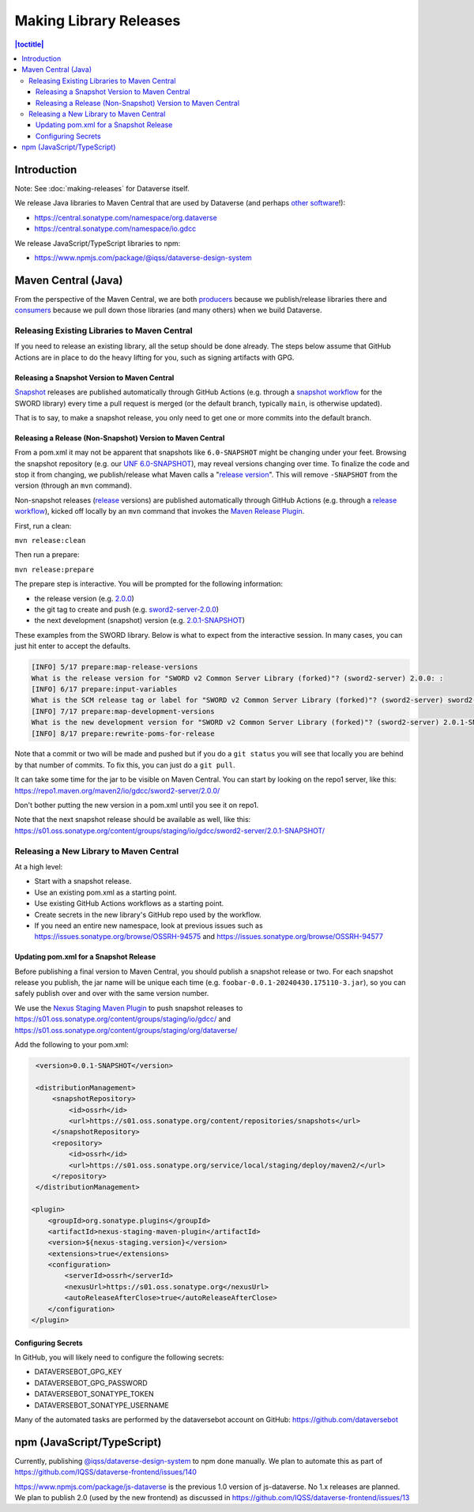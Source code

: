 =======================
Making Library Releases
=======================

.. contents:: |toctitle|
	:local:

Introduction
------------

Note: See :doc:`making-releases` for Dataverse itself.

We release Java libraries to Maven Central that are used by Dataverse (and perhaps `other <https://github.com/gdcc/xoai/issues/141>`_ `software <https://github.com/gdcc/xoai/issues/170>`_!):

- https://central.sonatype.com/namespace/org.dataverse
- https://central.sonatype.com/namespace/io.gdcc

We release JavaScript/TypeScript libraries to npm:

- https://www.npmjs.com/package/@iqss/dataverse-design-system

Maven Central (Java)
--------------------

From the perspective of the Maven Central, we are both `producers <https://central.sonatype.org/publish/>`_ because we publish/release libraries there and `consumers <https://central.sonatype.org/consume/>`_ because we pull down those libraries (and many others) when we build Dataverse. 

Releasing Existing Libraries to Maven Central
^^^^^^^^^^^^^^^^^^^^^^^^^^^^^^^^^^^^^^^^^^^^^

If you need to release an existing library, all the setup should be done already. The steps below assume that GitHub Actions are in place to do the heavy lifting for you, such as signing artifacts with GPG.

Releasing a Snapshot Version to Maven Central
~~~~~~~~~~~~~~~~~~~~~~~~~~~~~~~~~~~~~~~~~~~~~

`Snapshot <https://maven.apache.org/guides/getting-started/index.html#what-is-a-snapshot-version>`_ releases are published automatically through GitHub Actions (e.g. through a `snapshot workflow <https://github.com/gdcc/sword2-server/blob/main/.github/workflows/maven-snapshot.yml>`_ for the SWORD library) every time a pull request is merged (or the default branch, typically ``main``, is otherwise updated).

That is to say, to make a snapshot release, you only need to get one or more commits into the default branch.

Releasing a Release (Non-Snapshot) Version to Maven Central
~~~~~~~~~~~~~~~~~~~~~~~~~~~~~~~~~~~~~~~~~~~~~~~~~~~~~~~~~~~

From a pom.xml it may not be apparent that snapshots like ``6.0-SNAPSHOT`` might be changing under your feet. Browsing the snapshot repository (e.g. our `UNF 6.0-SNAPSHOT <https://s01.oss.sonatype.org/content/groups/staging/org/dataverse/unf/6.0-SNAPSHOT/>`_), may reveal versions changing over time. To finalize the code and stop it from changing, we publish/release what Maven calls a "`release version <https://maven.apache.org/guides/getting-started/index.html#what-is-a-snapshot-version>`_". This will remove ``-SNAPSHOT`` from the version (through an ``mvn`` command).

Non-snapshot releases (`release <https://maven.apache.org/guides/getting-started/index.html#what-is-a-snapshot-version>`_ versions) are published automatically through GitHub Actions (e.g. through a `release workflow <https://github.com/gdcc/sword2-server/blob/main/.github/workflows/maven-release.yml>`_), kicked off locally by an ``mvn`` command that invokes the `Maven Release Plugin <https://maven.apache.org/maven-release/maven-release-plugin/>`_.

First, run a clean:

``mvn release:clean``

Then run a prepare:

``mvn release:prepare``

The prepare step is interactive. You will be prompted for the following information:

- the release version (e.g. `2.0.0 <https://repo.maven.apache.org/maven2/io/gdcc/sword2-server/2.0.0/>`_)
- the git tag to create and push (e.g. `sword2-server-2.0.0 <https://github.com/gdcc/sword2-server/releases/tag/sword2-server-2.0.0>`_)
- the next development (snapshot) version (e.g. `2.0.1-SNAPSHOT <https://s01.oss.sonatype.org/#nexus-search;checksum~47575aed5471adeb0a08a02098ce3a23a5778afb>`_)

These examples from the SWORD library. Below is what to expect from the interactive session. In many cases, you can just hit enter to accept the defaults.

.. code-block:: bash

        [INFO] 5/17 prepare:map-release-versions
        What is the release version for "SWORD v2 Common Server Library (forked)"? (sword2-server) 2.0.0: :
        [INFO] 6/17 prepare:input-variables
        What is the SCM release tag or label for "SWORD v2 Common Server Library (forked)"? (sword2-server) sword2-server-2.0.0: :
        [INFO] 7/17 prepare:map-development-versions
        What is the new development version for "SWORD v2 Common Server Library (forked)"? (sword2-server) 2.0.1-SNAPSHOT: :
        [INFO] 8/17 prepare:rewrite-poms-for-release

Note that a commit or two will be made and pushed but if you do a ``git status`` you will see that locally you are behind by that number of commits. To fix this, you can just do a ``git pull``.

It can take some time for the jar to be visible on Maven Central. You can start by looking on the repo1 server, like this: https://repo1.maven.org/maven2/io/gdcc/sword2-server/2.0.0/

Don't bother putting the new version in a pom.xml until you see it on repo1.

Note that the next snapshot release should be available as well, like this: https://s01.oss.sonatype.org/content/groups/staging/io/gdcc/sword2-server/2.0.1-SNAPSHOT/ 

Releasing a New Library to Maven Central
^^^^^^^^^^^^^^^^^^^^^^^^^^^^^^^^^^^^^^^^

At a high level:

- Start with a snapshot release.
- Use an existing pom.xml as a starting point.
- Use existing GitHub Actions workflows as a starting point.
- Create secrets in the new library's GitHub repo used by the workflow.
- If you need an entire new namespace, look at previous issues such as https://issues.sonatype.org/browse/OSSRH-94575 and https://issues.sonatype.org/browse/OSSRH-94577

Updating pom.xml for a Snapshot Release
~~~~~~~~~~~~~~~~~~~~~~~~~~~~~~~~~~~~~~~

Before publishing a final version to Maven Central, you should publish a snapshot release or two. For each snapshot release you publish, the jar name will be unique each time (e.g. ``foobar-0.0.1-20240430.175110-3.jar``), so you can safely publish over and over with the same version number.

We use the `Nexus Staging Maven Plugin <https://github.com/sonatype/nexus-maven-plugins/blob/main/staging/maven-plugin/README.md>`_ to push snapshot releases to https://s01.oss.sonatype.org/content/groups/staging/io/gdcc/ and https://s01.oss.sonatype.org/content/groups/staging/org/dataverse/

Add the following to your pom.xml:

.. code-block:: xml

    <version>0.0.1-SNAPSHOT</version>

    <distributionManagement>
        <snapshotRepository>
            <id>ossrh</id>
            <url>https://s01.oss.sonatype.org/content/repositories/snapshots</url>
        </snapshotRepository>
        <repository>
            <id>ossrh</id>
            <url>https://s01.oss.sonatype.org/service/local/staging/deploy/maven2/</url>
        </repository>
    </distributionManagement>

   <plugin>
       <groupId>org.sonatype.plugins</groupId>
       <artifactId>nexus-staging-maven-plugin</artifactId>
       <version>${nexus-staging.version}</version>
       <extensions>true</extensions>
       <configuration>
           <serverId>ossrh</serverId>
           <nexusUrl>https://s01.oss.sonatype.org</nexusUrl>
           <autoReleaseAfterClose>true</autoReleaseAfterClose>
       </configuration>
   </plugin>

Configuring Secrets
~~~~~~~~~~~~~~~~~~~

In GitHub, you will likely need to configure the following secrets:

- DATAVERSEBOT_GPG_KEY
- DATAVERSEBOT_GPG_PASSWORD
- DATAVERSEBOT_SONATYPE_TOKEN
- DATAVERSEBOT_SONATYPE_USERNAME

Many of the automated tasks are performed by the dataversebot account on GitHub: https://github.com/dataversebot

npm (JavaScript/TypeScript)
---------------------------

Currently, publishing `@iqss/dataverse-design-system <https://www.npmjs.com/package/@iqss/dataverse-design-system>`_ to npm done manually. We plan to automate this as part of https://github.com/IQSS/dataverse-frontend/issues/140

https://www.npmjs.com/package/js-dataverse is the previous 1.0 version of js-dataverse. No 1.x releases are planned. We plan to publish 2.0 (used by the new frontend) as discussed in https://github.com/IQSS/dataverse-frontend/issues/13

